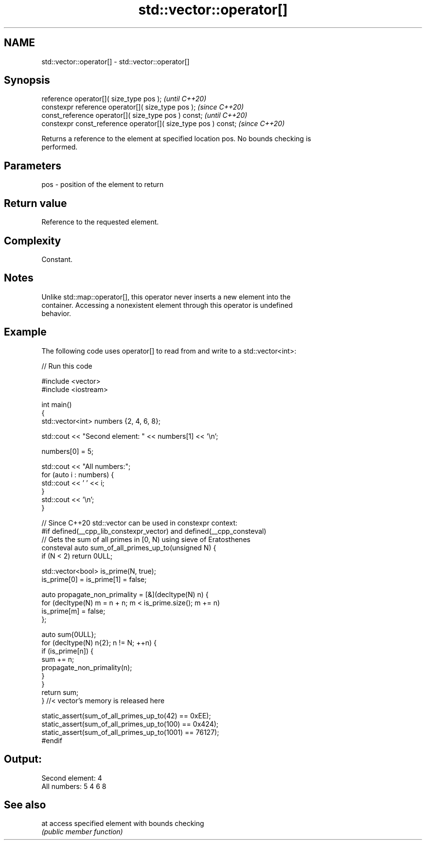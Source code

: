 .TH std::vector::operator[] 3 "2022.07.31" "http://cppreference.com" "C++ Standard Libary"
.SH NAME
std::vector::operator[] \- std::vector::operator[]

.SH Synopsis
   reference operator[]( size_type pos );                        \fI(until C++20)\fP
   constexpr reference operator[]( size_type pos );              \fI(since C++20)\fP
   const_reference operator[]( size_type pos ) const;            \fI(until C++20)\fP
   constexpr const_reference operator[]( size_type pos ) const;  \fI(since C++20)\fP

   Returns a reference to the element at specified location pos. No bounds checking is
   performed.

.SH Parameters

   pos - position of the element to return

.SH Return value

   Reference to the requested element.

.SH Complexity

   Constant.

.SH Notes

   Unlike std::map::operator[], this operator never inserts a new element into the
   container. Accessing a nonexistent element through this operator is undefined
   behavior.

.SH Example

   The following code uses operator[] to read from and write to a std::vector<int>:


// Run this code

 #include <vector>
 #include <iostream>

 int main()
 {
     std::vector<int> numbers {2, 4, 6, 8};

     std::cout << "Second element: " << numbers[1] << '\\n';

     numbers[0] = 5;

     std::cout << "All numbers:";
     for (auto i : numbers) {
         std::cout << ' ' << i;
     }
     std::cout << '\\n';
 }

 // Since C++20 std::vector can be used in constexpr context:
 #if defined(__cpp_lib_constexpr_vector) and defined(__cpp_consteval)
 // Gets the sum of all primes in [0, N) using sieve of Eratosthenes
 consteval auto sum_of_all_primes_up_to(unsigned N) {
     if (N < 2) return 0ULL;

     std::vector<bool> is_prime(N, true);
     is_prime[0] = is_prime[1] = false;

     auto propagate_non_primality = [&](decltype(N) n) {
         for (decltype(N) m = n + n; m < is_prime.size(); m += n)
             is_prime[m] = false;
     };

     auto sum{0ULL};
     for (decltype(N) n{2}; n != N; ++n) {
         if (is_prime[n]) {
             sum += n;
             propagate_non_primality(n);
         }
     }
     return sum;
 } //< vector's memory is released here

 static_assert(sum_of_all_primes_up_to(42) == 0xEE);
 static_assert(sum_of_all_primes_up_to(100) == 0x424);
 static_assert(sum_of_all_primes_up_to(1001) == 76127);
 #endif

.SH Output:

 Second element: 4
 All numbers: 5 4 6 8

.SH See also

   at access specified element with bounds checking
      \fI(public member function)\fP
